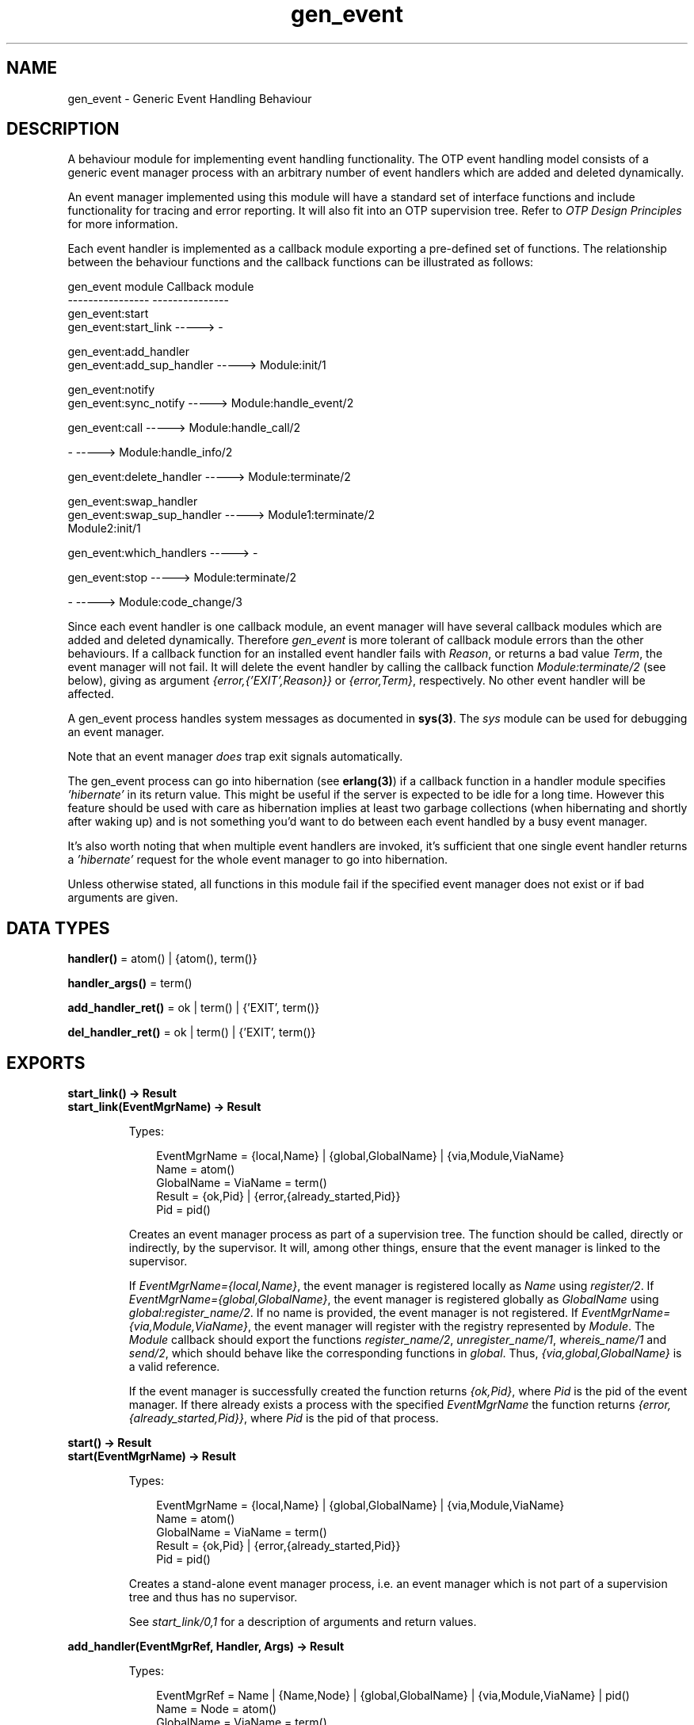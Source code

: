 .TH gen_event 3 "stdlib 2.5" "Ericsson AB" "Erlang Module Definition"
.SH NAME
gen_event \- Generic Event Handling Behaviour
.SH DESCRIPTION
.LP
A behaviour module for implementing event handling functionality\&. The OTP event handling model consists of a generic event manager process with an arbitrary number of event handlers which are added and deleted dynamically\&.
.LP
An event manager implemented using this module will have a standard set of interface functions and include functionality for tracing and error reporting\&. It will also fit into an OTP supervision tree\&. Refer to \fIOTP Design Principles\fR\& for more information\&.
.LP
Each event handler is implemented as a callback module exporting a pre-defined set of functions\&. The relationship between the behaviour functions and the callback functions can be illustrated as follows:
.LP
.nf

gen_event module                   Callback module
----------------                   ---------------
gen_event:start
gen_event:start_link       ----->  -

gen_event:add_handler
gen_event:add_sup_handler  ----->  Module:init/1

gen_event:notify
gen_event:sync_notify      ----->  Module:handle_event/2

gen_event:call             ----->  Module:handle_call/2

-                          ----->  Module:handle_info/2

gen_event:delete_handler   ----->  Module:terminate/2

gen_event:swap_handler
gen_event:swap_sup_handler ----->  Module1:terminate/2
                                   Module2:init/1

gen_event:which_handlers   ----->  -

gen_event:stop             ----->  Module:terminate/2

-                          ----->  Module:code_change/3
.fi
.LP
Since each event handler is one callback module, an event manager will have several callback modules which are added and deleted dynamically\&. Therefore \fIgen_event\fR\& is more tolerant of callback module errors than the other behaviours\&. If a callback function for an installed event handler fails with \fIReason\fR\&, or returns a bad value \fITerm\fR\&, the event manager will not fail\&. It will delete the event handler by calling the callback function \fIModule:terminate/2\fR\& (see below), giving as argument \fI{error,{\&'EXIT\&',Reason}}\fR\& or \fI{error,Term}\fR\&, respectively\&. No other event handler will be affected\&.
.LP
A gen_event process handles system messages as documented in \fBsys(3)\fR\&\&. The \fIsys\fR\& module can be used for debugging an event manager\&.
.LP
Note that an event manager \fIdoes\fR\& trap exit signals automatically\&.
.LP
The gen_event process can go into hibernation (see \fBerlang(3)\fR\&) if a callback function in a handler module specifies \fI\&'hibernate\&'\fR\& in its return value\&. This might be useful if the server is expected to be idle for a long time\&. However this feature should be used with care as hibernation implies at least two garbage collections (when hibernating and shortly after waking up) and is not something you\&'d want to do between each event handled by a busy event manager\&.
.LP
It\&'s also worth noting that when multiple event handlers are invoked, it\&'s sufficient that one single event handler returns a \fI\&'hibernate\&'\fR\& request for the whole event manager to go into hibernation\&.
.LP
Unless otherwise stated, all functions in this module fail if the specified event manager does not exist or if bad arguments are given\&.
.SH DATA TYPES
.nf

\fBhandler()\fR\& = atom() | {atom(), term()}
.br
.fi
.nf

\fBhandler_args()\fR\& = term()
.br
.fi
.nf

\fBadd_handler_ret()\fR\& = ok | term() | {\&'EXIT\&', term()}
.br
.fi
.nf

\fBdel_handler_ret()\fR\& = ok | term() | {\&'EXIT\&', term()}
.br
.fi
.SH EXPORTS
.LP
.B
start_link() -> Result
.br
.B
start_link(EventMgrName) -> Result
.br
.RS
.LP
Types:

.RS 3
EventMgrName = {local,Name} | {global,GlobalName} | {via,Module,ViaName}
.br
 Name = atom()
.br
 GlobalName = ViaName = term()
.br
Result = {ok,Pid} | {error,{already_started,Pid}}
.br
 Pid = pid()
.br
.RE
.RE
.RS
.LP
Creates an event manager process as part of a supervision tree\&. The function should be called, directly or indirectly, by the supervisor\&. It will, among other things, ensure that the event manager is linked to the supervisor\&.
.LP
If \fIEventMgrName={local,Name}\fR\&, the event manager is registered locally as \fIName\fR\& using \fIregister/2\fR\&\&. If \fIEventMgrName={global,GlobalName}\fR\&, the event manager is registered globally as \fIGlobalName\fR\& using \fIglobal:register_name/2\fR\&\&. If no name is provided, the event manager is not registered\&. If \fIEventMgrName={via,Module,ViaName}\fR\&, the event manager will register with the registry represented by \fIModule\fR\&\&. The \fIModule\fR\& callback should export the functions \fIregister_name/2\fR\&, \fIunregister_name/1\fR\&, \fIwhereis_name/1\fR\& and \fIsend/2\fR\&, which should behave like the corresponding functions in \fIglobal\fR\&\&. Thus, \fI{via,global,GlobalName}\fR\& is a valid reference\&.
.LP
If the event manager is successfully created the function returns \fI{ok,Pid}\fR\&, where \fIPid\fR\& is the pid of the event manager\&. If there already exists a process with the specified \fIEventMgrName\fR\& the function returns \fI{error,{already_started,Pid}}\fR\&, where \fIPid\fR\& is the pid of that process\&.
.RE
.LP
.B
start() -> Result
.br
.B
start(EventMgrName) -> Result
.br
.RS
.LP
Types:

.RS 3
EventMgrName = {local,Name} | {global,GlobalName} | {via,Module,ViaName}
.br
 Name = atom()
.br
 GlobalName = ViaName = term()
.br
Result = {ok,Pid} | {error,{already_started,Pid}}
.br
 Pid = pid()
.br
.RE
.RE
.RS
.LP
Creates a stand-alone event manager process, i\&.e\&. an event manager which is not part of a supervision tree and thus has no supervisor\&.
.LP
See \fIstart_link/0,1\fR\& for a description of arguments and return values\&.
.RE
.LP
.B
add_handler(EventMgrRef, Handler, Args) -> Result
.br
.RS
.LP
Types:

.RS 3
EventMgrRef = Name | {Name,Node} | {global,GlobalName} | {via,Module,ViaName} | pid()
.br
 Name = Node = atom()
.br
 GlobalName = ViaName = term()
.br
Handler = Module | {Module,Id}
.br
 Module = atom()
.br
 Id = term()
.br
Args = term()
.br
Result = ok | {\&'EXIT\&',Reason} | term()
.br
 Reason = term()
.br
.RE
.RE
.RS
.LP
Adds a new event handler to the event manager \fIEventMgrRef\fR\&\&. The event manager will call \fIModule:init/1\fR\& to initiate the event handler and its internal state\&.
.LP
\fIEventMgrRef\fR\& can be:
.RS 2
.TP 2
*
the pid,
.LP
.TP 2
*
\fIName\fR\&, if the event manager is locally registered,
.LP
.TP 2
*
\fI{Name,Node}\fR\&, if the event manager is locally registered at another node, or
.LP
.TP 2
*
\fI{global,GlobalName}\fR\&, if the event manager is globally registered\&.
.LP
.TP 2
*
\fI{via,Module,ViaName}\fR\&, if the event manager is registered through an alternative process registry\&.
.LP
.RE

.LP
\fIHandler\fR\& is the name of the callback module \fIModule\fR\& or a tuple \fI{Module,Id}\fR\&, where \fIId\fR\& is any term\&. The \fI{Module,Id}\fR\& representation makes it possible to identify a specific event handler when there are several event handlers using the same callback module\&.
.LP
\fIArgs\fR\& is an arbitrary term which is passed as the argument to \fIModule:init/1\fR\&\&.
.LP
If \fIModule:init/1\fR\& returns a correct value indicating successful completion, the event manager adds the event handler and this function returns \fIok\fR\&\&. If \fIModule:init/1\fR\& fails with \fIReason\fR\& or returns \fI{error,Reason}\fR\&, the event handler is ignored and this function returns \fI{\&'EXIT\&',Reason}\fR\& or \fI{error,Reason}\fR\&, respectively\&.
.RE
.LP
.B
add_sup_handler(EventMgrRef, Handler, Args) -> Result
.br
.RS
.LP
Types:

.RS 3
EventMgrRef = Name | {Name,Node} | {global,GlobalName} | {via,Module,ViaName} | pid()
.br
 Name = Node = atom()
.br
 GlobalName = ViaName = term()
.br
Handler = Module | {Module,Id}
.br
 Module = atom()
.br
 Id = term()
.br
Args = term()
.br
Result = ok | {\&'EXIT\&',Reason} | term()
.br
 Reason = term()
.br
.RE
.RE
.RS
.LP
Adds a new event handler in the same way as \fIadd_handler/3\fR\& but will also supervise the connection between the event handler and the calling process\&.
.RS 2
.TP 2
*
If the calling process later terminates with \fIReason\fR\&, the event manager will delete the event handler by calling \fIModule:terminate/2\fR\& with \fI{stop,Reason}\fR\& as argument\&.
.LP
.TP 2
*
If the event handler later is deleted, the event manager sends a message\fI{gen_event_EXIT,Handler,Reason}\fR\& to the calling process\&. \fIReason\fR\& is one of the following:
.RS 2
.TP 2
*
\fInormal\fR\&, if the event handler has been removed due to a call to \fIdelete_handler/3\fR\&, or \fIremove_handler\fR\& has been returned by a callback function (see below)\&.
.LP
.TP 2
*
\fIshutdown\fR\&, if the event handler has been removed because the event manager is terminating\&.
.LP
.TP 2
*
\fI{swapped,NewHandler,Pid}\fR\&, if the process \fIPid\fR\& has replaced the event handler with another event handler \fINewHandler\fR\& using a call to \fIswap_handler/3\fR\& or \fIswap_sup_handler/3\fR\&\&.
.LP
.TP 2
*
a term, if the event handler is removed due to an error\&. Which term depends on the error\&.
.LP
.RE

.LP
.RE

.LP
See \fIadd_handler/3\fR\& for a description of the arguments and return values\&.
.RE
.LP
.B
notify(EventMgrRef, Event) -> ok
.br
.B
sync_notify(EventMgrRef, Event) -> ok
.br
.RS
.LP
Types:

.RS 3
EventMgrRef = Name | {Name,Node} | {global,GlobalName} | {via,Module,ViaName} | pid()
.br
 Name = Node = atom()
.br
 GlobalName = ViaName = term()
.br
Event = term()
.br
.RE
.RE
.RS
.LP
Sends an event notification to the event manager \fIEventMgrRef\fR\&\&. The event manager will call \fIModule:handle_event/2\fR\& for each installed event handler to handle the event\&.
.LP
\fInotify\fR\& is asynchronous and will return immediately after the event notification has been sent\&. \fIsync_notify\fR\& is synchronous in the sense that it will return \fIok\fR\& after the event has been handled by all event handlers\&.
.LP
See \fIadd_handler/3\fR\& for a description of \fIEventMgrRef\fR\&\&.
.LP
\fIEvent\fR\& is an arbitrary term which is passed as one of the arguments to \fIModule:handle_event/2\fR\&\&.
.LP
\fInotify\fR\& will not fail even if the specified event manager does not exist, unless it is specified as \fIName\fR\&\&.
.RE
.LP
.B
call(EventMgrRef, Handler, Request) -> Result
.br
.B
call(EventMgrRef, Handler, Request, Timeout) -> Result
.br
.RS
.LP
Types:

.RS 3
EventMgrRef = Name | {Name,Node} | {global,GlobalName} | {via,Module,ViaName} | pid()
.br
 Name = Node = atom()
.br
 GlobalName = ViaName = term()
.br
Handler = Module | {Module,Id}
.br
 Module = atom()
.br
 Id = term()
.br
Request = term()
.br
Timeout = int()>0 | infinity
.br
Result = Reply | {error,Error}
.br
 Reply = term()
.br
 Error = bad_module | {\&'EXIT\&',Reason} | term()
.br
 Reason = term()
.br
.RE
.RE
.RS
.LP
Makes a synchronous call to the event handler \fIHandler\fR\& installed in the event manager \fIEventMgrRef\fR\& by sending a request and waiting until a reply arrives or a timeout occurs\&. The event manager will call \fIModule:handle_call/2\fR\& to handle the request\&.
.LP
See \fIadd_handler/3\fR\& for a description of \fIEventMgrRef\fR\& and \fIHandler\fR\&\&.
.LP
\fIRequest\fR\& is an arbitrary term which is passed as one of the arguments to \fIModule:handle_call/2\fR\&\&.
.LP
\fITimeout\fR\& is an integer greater than zero which specifies how many milliseconds to wait for a reply, or the atom \fIinfinity\fR\& to wait indefinitely\&. Default value is 5000\&. If no reply is received within the specified time, the function call fails\&.
.LP
The return value \fIReply\fR\& is defined in the return value of \fIModule:handle_call/2\fR\&\&. If the specified event handler is not installed, the function returns \fI{error,bad_module}\fR\&\&. If the callback function fails with \fIReason\fR\& or returns an unexpected value \fITerm\fR\&, this function returns \fI{error,{\&'EXIT\&',Reason}}\fR\& or \fI{error,Term}\fR\&, respectively\&.
.RE
.LP
.B
delete_handler(EventMgrRef, Handler, Args) -> Result
.br
.RS
.LP
Types:

.RS 3
EventMgrRef = Name | {Name,Node} | {global,GlobalName} | {via,Module,ViaName} | pid()
.br
 Name = Node = atom()
.br
 GlobalName = ViaName = term()
.br
Handler = Module | {Module,Id}
.br
 Module = atom()
.br
 Id = term()
.br
Args = term()
.br
Result = term() | {error,module_not_found} | {\&'EXIT\&',Reason}
.br
 Reason = term()
.br
.RE
.RE
.RS
.LP
Deletes an event handler from the event manager \fIEventMgrRef\fR\&\&. The event manager will call \fIModule:terminate/2\fR\& to terminate the event handler\&.
.LP
See \fIadd_handler/3\fR\& for a description of \fIEventMgrRef\fR\& and \fIHandler\fR\&\&.
.LP
\fIArgs\fR\& is an arbitrary term which is passed as one of the arguments to \fIModule:terminate/2\fR\&\&.
.LP
The return value is the return value of \fIModule:terminate/2\fR\&\&. If the specified event handler is not installed, the function returns \fI{error,module_not_found}\fR\&\&. If the callback function fails with \fIReason\fR\&, the function returns \fI{\&'EXIT\&',Reason}\fR\&\&.
.RE
.LP
.B
swap_handler(EventMgrRef, {Handler1,Args1}, {Handler2,Args2}) -> Result
.br
.RS
.LP
Types:

.RS 3
EventMgrRef = Name | {Name,Node} | {global,GlobalName} | {via,Module,ViaName} | pid()
.br
 Name = Node = atom()
.br
 GlobalName = ViaName = term()
.br
Handler1 = Handler2 = Module | {Module,Id}
.br
 Module = atom()
.br
 Id = term()
.br
Args1 = Args2 = term()
.br
Result = ok | {error,Error}
.br
 Error = {\&'EXIT\&',Reason} | term()
.br
 Reason = term()
.br
.RE
.RE
.RS
.LP
Replaces an old event handler with a new event handler in the event manager \fIEventMgrRef\fR\&\&.
.LP
See \fIadd_handler/3\fR\& for a description of the arguments\&.
.LP
First the old event handler \fIHandler1\fR\& is deleted\&. The event manager calls \fIModule1:terminate(Args1, \&.\&.\&.)\fR\&, where \fIModule1\fR\& is the callback module of \fIHandler1\fR\&, and collects the return value\&.
.LP
Then the new event handler \fIHandler2\fR\& is added and initiated by calling \fIModule2:init({Args2,Term})\fR\&, where \fIModule2\fR\& is the callback module of \fIHandler2\fR\& and \fITerm\fR\& the return value of \fIModule1:terminate/2\fR\&\&. This makes it possible to transfer information from \fIHandler1\fR\& to \fIHandler2\fR\&\&.
.LP
The new handler will be added even if the the specified old event handler is not installed in which case \fITerm=error\fR\&, or if \fIModule1:terminate/2\fR\& fails with \fIReason\fR\& in which case \fITerm={\&'EXIT\&',Reason}\fR\&\&. The old handler will be deleted even if \fIModule2:init/1\fR\& fails\&.
.LP
If there was a supervised connection between \fIHandler1\fR\& and a process \fIPid\fR\&, there will be a supervised connection between \fIHandler2\fR\& and \fIPid\fR\& instead\&.
.LP
If \fIModule2:init/1\fR\& returns a correct value, this function returns \fIok\fR\&\&. If \fIModule2:init/1\fR\& fails with \fIReason\fR\& or returns an unexpected value \fITerm\fR\&, this this function returns \fI{error,{\&'EXIT\&',Reason}}\fR\& or \fI{error,Term}\fR\&, respectively\&.
.RE
.LP
.B
swap_sup_handler(EventMgrRef, {Handler1,Args1}, {Handler2,Args2}) -> Result
.br
.RS
.LP
Types:

.RS 3
EventMgrRef = Name | {Name,Node} | {global,GlobalName} | {via,Module,ViaName} | pid()
.br
 Name = Node = atom()
.br
 GlobalName = ViaName = term()
.br
Handler1 = Handler 2 = Module | {Module,Id}
.br
 Module = atom()
.br
 Id = term()
.br
Args1 = Args2 = term()
.br
Result = ok | {error,Error}
.br
 Error = {\&'EXIT\&',Reason} | term()
.br
 Reason = term()
.br
.RE
.RE
.RS
.LP
Replaces an event handler in the event manager \fIEventMgrRef\fR\& in the same way as \fIswap_handler/3\fR\& but will also supervise the connection between \fIHandler2\fR\& and the calling process\&.
.LP
See \fIswap_handler/3\fR\& for a description of the arguments and return values\&.
.RE
.LP
.B
which_handlers(EventMgrRef) -> [Handler]
.br
.RS
.LP
Types:

.RS 3
EventMgrRef = Name | {Name,Node} | {global,GlobalName} | {via,Module,ViaName} | pid()
.br
 Name = Node = atom()
.br
 GlobalName = ViaName = term()
.br
Handler = Module | {Module,Id}
.br
 Module = atom()
.br
 Id = term()
.br
.RE
.RE
.RS
.LP
Returns a list of all event handlers installed in the event manager \fIEventMgrRef\fR\&\&.
.LP
See \fIadd_handler/3\fR\& for a description of \fIEventMgrRef\fR\& and \fIHandler\fR\&\&.
.RE
.LP
.B
stop(EventMgrRef) -> ok
.br
.B
stop(EventMgrRef, Reason, Timeout) -> ok
.br
.RS
.LP
Types:

.RS 3
EventMgrRef = Name | {Name,Node} | {global,GlobalName} | {via,Module,ViaName} | pid()
.br
Name = Node = atom()
.br
GlobalName = ViaName = term()
.br
Reason = term()
.br
Timeout = int()>0 | infinity
.br
.RE
.RE
.RS
.LP
Orders the event manager \fIEventMgrRef\fR\& to exit with the given \fIReason\fR\& and waits for it to terminate\&. Before terminating, the gen_event will call \fBModule:terminate(stop,\&.\&.\&.)\fR\& for each installed event handler\&.
.LP
The function returns \fIok\fR\& if the event manager terminates with the expected reason\&. Any other reason than \fInormal\fR\&, \fIshutdown\fR\&, or \fI{shutdown,Term}\fR\& will cause an error report to be issued using \fBerror_logger:format/2\fR\&\&. The default \fIReason\fR\& is \fInormal\fR\&\&.
.LP
\fITimeout\fR\& is an integer greater than zero which specifies how many milliseconds to wait for the event manager to terminate, or the atom \fIinfinity\fR\& to wait indefinitely\&. The default value is \fIinfinity\fR\&\&. If the event manager has not terminated within the specified time, a \fItimeout\fR\& exception is raised\&.
.LP
If the process does not exist, a \fInoproc\fR\& exception is raised\&.
.LP
See \fIadd_handler/3\fR\& for a description of \fIEventMgrRef\fR\&\&.
.RE
.SH "CALLBACK FUNCTIONS"

.LP
The following functions should be exported from a \fIgen_event\fR\& callback module\&.
.SH EXPORTS
.LP
.B
Module:init(InitArgs) -> {ok,State} | {ok,State,hibernate} | {error,Reason}
.br
.RS
.LP
Types:

.RS 3
InitArgs = Args | {Args,Term}
.br
 Args = Term = term()
.br
State = term()
.br
Reason = term()
.br
.RE
.RE
.RS
.LP
Whenever a new event handler is added to an event manager, this function is called to initialize the event handler\&.
.LP
If the event handler is added due to a call to \fIgen_event:add_handler/3\fR\& or \fIgen_event:add_sup_handler/3\fR\&, \fIInitArgs\fR\& is the \fIArgs\fR\& argument of these functions\&.
.LP
If the event handler is replacing another event handler due to a call to \fIgen_event:swap_handler/3\fR\& or \fIgen_event:swap_sup_handler/3\fR\&, or due to a \fIswap\fR\& return tuple from one of the other callback functions, \fIInitArgs\fR\& is a tuple \fI{Args,Term}\fR\& where \fIArgs\fR\& is the argument provided in the function call/return tuple and \fITerm\fR\& is the result of terminating the old event handler, see \fIgen_event:swap_handler/3\fR\&\&.
.LP
If successful, the function should return \fI{ok,State}\fR\& or \fI{ok,State,hibernate}\fR\& where \fIState\fR\& is the initial internal state of the event handler\&.
.LP
If \fI{ok,State,hibernate}\fR\& is returned, the event manager will go into hibernation (by calling \fBproc_lib:hibernate/3\fR\&), waiting for the next event to occur\&.
.RE
.LP
.B
Module:handle_event(Event, State) -> Result
.br
.RS
.LP
Types:

.RS 3
Event = term()
.br
State = term()
.br
Result = {ok,NewState} | {ok,NewState,hibernate} 
.br
 | {swap_handler,Args1,NewState,Handler2,Args2} | remove_handler
.br
 NewState = term()
.br
 Args1 = Args2 = term()
.br
 Handler2 = Module2 | {Module2,Id}
.br
 Module2 = atom()
.br
 Id = term()
.br
.RE
.RE
.RS
.LP
Whenever an event manager receives an event sent using \fIgen_event:notify/2\fR\& or \fIgen_event:sync_notify/2\fR\&, this function is called for each installed event handler to handle the event\&.
.LP
\fIEvent\fR\& is the \fIEvent\fR\& argument of \fInotify\fR\&/\fIsync_notify\fR\&\&.
.LP
\fIState\fR\& is the internal state of the event handler\&.
.LP
If the function returns \fI{ok,NewState}\fR\& or \fI{ok,NewState,hibernate}\fR\& the event handler will remain in the event manager with the possible updated internal state \fINewState\fR\&\&.
.LP
If \fI{ok,NewState,hibernate}\fR\& is returned, the event manager will also go into hibernation (by calling \fBproc_lib:hibernate/3\fR\&), waiting for the next event to occur\&. It is sufficient that one of the event handlers return \fI{ok,NewState,hibernate}\fR\& for the whole event manager process to hibernate\&.
.LP
If the function returns \fI{swap_handler,Args1,NewState,Handler2,Args2}\fR\& the event handler will be replaced by \fIHandler2\fR\& by first calling \fIModule:terminate(Args1,NewState)\fR\& and then \fIModule2:init({Args2,Term})\fR\& where \fITerm\fR\& is the return value of \fIModule:terminate/2\fR\&\&. See \fIgen_event:swap_handler/3\fR\& for more information\&.
.LP
If the function returns \fIremove_handler\fR\& the event handler will be deleted by calling \fIModule:terminate(remove_handler,State)\fR\&\&.
.RE
.LP
.B
Module:handle_call(Request, State) -> Result
.br
.RS
.LP
Types:

.RS 3
Request = term()
.br
State = term()
.br
Result = {ok,Reply,NewState} | {ok,Reply,NewState,hibernate}
.br
 | {swap_handler,Reply,Args1,NewState,Handler2,Args2}
.br
 | {remove_handler, Reply}
.br
 Reply = term()
.br
 NewState = term()
.br
 Args1 = Args2 = term()
.br
 Handler2 = Module2 | {Module2,Id}
.br
 Module2 = atom()
.br
 Id = term()
.br
.RE
.RE
.RS
.LP
Whenever an event manager receives a request sent using \fIgen_event:call/3,4\fR\&, this function is called for the specified event handler to handle the request\&.
.LP
\fIRequest\fR\& is the \fIRequest\fR\& argument of \fIcall\fR\&\&.
.LP
\fIState\fR\& is the internal state of the event handler\&.
.LP
The return values are the same as for \fIhandle_event/2\fR\& except they also contain a term \fIReply\fR\& which is the reply given back to the client as the return value of \fIcall\fR\&\&.
.RE
.LP
.B
Module:handle_info(Info, State) -> Result
.br
.RS
.LP
Types:

.RS 3
Info = term()
.br
State = term()
.br
Result = {ok,NewState} | {ok,NewState,hibernate}
.br
 | {swap_handler,Args1,NewState,Handler2,Args2} | remove_handler
.br
 NewState = term()
.br
 Args1 = Args2 = term()
.br
 Handler2 = Module2 | {Module2,Id}
.br
 Module2 = atom()
.br
 Id = term()
.br
.RE
.RE
.RS
.LP
This function is called for each installed event handler when an event manager receives any other message than an event or a synchronous request (or a system message)\&.
.LP
\fIInfo\fR\& is the received message\&.
.LP
See \fIModule:handle_event/2\fR\& for a description of State and possible return values\&.
.RE
.LP
.B
Module:terminate(Arg, State) -> term()
.br
.RS
.LP
Types:

.RS 3
Arg = Args | {stop,Reason} | stop | remove_handler
.br
 | {error,{\&'EXIT\&',Reason}} | {error,Term}
.br
 Args = Reason = Term = term()
.br
.RE
.RE
.RS
.LP
Whenever an event handler is deleted from an event manager, this function is called\&. It should be the opposite of \fIModule:init/1\fR\& and do any necessary cleaning up\&.
.LP
If the event handler is deleted due to a call to \fIgen_event:delete_handler\fR\&, \fIgen_event:swap_handler/3\fR\& or \fIgen_event:swap_sup_handler/3\fR\&, \fIArg\fR\& is the \fIArgs\fR\& argument of this function call\&.
.LP
\fIArg={stop,Reason}\fR\& if the event handler has a supervised connection to a process which has terminated with reason \fIReason\fR\&\&.
.LP
\fIArg=stop\fR\& if the event handler is deleted because the event manager is terminating\&.
.LP
The event manager will terminate if it is part of a supervision tree and it is ordered by its supervisor to terminate\&. Even if it is \fInot\fR\& part of a supervision tree, it will terminate if it receives an \fI\&'EXIT\&'\fR\& message from its parent\&.
.LP
\fIArg=remove_handler\fR\& if the event handler is deleted because another callback function has returned \fIremove_handler\fR\& or \fI{remove_handler,Reply}\fR\&\&.
.LP
\fIArg={error,Term}\fR\& if the event handler is deleted because a callback function returned an unexpected value \fITerm\fR\&, or \fIArg={error,{\&'EXIT\&',Reason}}\fR\& if a callback function failed\&.
.LP
\fIState\fR\& is the internal state of the event handler\&.
.LP
The function may return any term\&. If the event handler is deleted due to a call to \fIgen_event:delete_handler\fR\&, the return value of that function will be the return value of this function\&. If the event handler is to be replaced with another event handler due to a swap, the return value will be passed to the \fIinit\fR\& function of the new event handler\&. Otherwise the return value is ignored\&.
.RE
.LP
.B
Module:code_change(OldVsn, State, Extra) -> {ok, NewState}
.br
.RS
.LP
Types:

.RS 3
OldVsn = Vsn | {down, Vsn}
.br
 Vsn = term()
.br
State = NewState = term()
.br
Extra = term()
.br
.RE
.RE
.RS
.LP
This function is called for an installed event handler which should update its internal state during a release upgrade/downgrade, i\&.e\&. when the instruction \fI{update,Module,Change,\&.\&.\&.}\fR\& where \fIChange={advanced,Extra}\fR\& is given in the \fI\&.appup\fR\& file\&. See \fIOTP Design Principles\fR\& for more information\&.
.LP
In the case of an upgrade, \fIOldVsn\fR\& is \fIVsn\fR\&, and in the case of a downgrade, \fIOldVsn\fR\& is \fI{down,Vsn}\fR\&\&. \fIVsn\fR\& is defined by the \fIvsn\fR\& attribute(s) of the old version of the callback module \fIModule\fR\&\&. If no such attribute is defined, the version is the checksum of the BEAM file\&.
.LP
\fIState\fR\& is the internal state of the event handler\&.
.LP
\fIExtra\fR\& is passed as-is from the \fI{advanced,Extra}\fR\& part of the update instruction\&.
.LP
The function should return the updated internal state\&.
.RE
.LP
.B
Module:format_status(Opt, [PDict, State]) -> Status
.br
.RS
.LP
Types:

.RS 3
Opt = normal | terminate
.br
PDict = [{Key, Value}]
.br
State = term()
.br
Status = term()
.br
.RE
.RE
.RS
.LP

.RS -4
.B
Note:
.RE
This callback is optional, so event handler modules need not export it\&. If a handler does not export this function, the gen_event module uses the handler state directly for the purposes described below\&.

.LP
This function is called by a gen_event process when:
.RS 2
.TP 2
*
One of \fBsys:get_status/1,2\fR\& is invoked to get the gen_event status\&. \fIOpt\fR\& is set to the atom \fInormal\fR\& for this case\&.
.LP
.TP 2
*
The event handler terminates abnormally and gen_event logs an error\&. \fIOpt\fR\& is set to the atom \fIterminate\fR\& for this case\&.
.LP
.RE

.LP
This function is useful for customising the form and appearance of the event handler state for these cases\&. An event handler callback module wishing to customise the \fIsys:get_status/1,2\fR\& return value as well as how its state appears in termination error logs exports an instance of \fIformat_status/2\fR\& that returns a term describing the current state of the event handler\&.
.LP
\fIPDict\fR\& is the current value of the gen_event\&'s process dictionary\&.
.LP
\fIState\fR\& is the internal state of the event handler\&.
.LP
The function should return \fIStatus\fR\&, a term that customises the details of the current state of the event handler\&. Any term is allowed for \fIStatus\fR\&\&. The gen_event module uses \fIStatus\fR\& as follows:
.RS 2
.TP 2
*
When \fIsys:get_status/1,2\fR\& is called, gen_event ensures that its return value contains \fIStatus\fR\& in place of the event handler\&'s actual state term\&.
.LP
.TP 2
*
When an event handler terminates abnormally, gen_event logs \fIStatus\fR\& in place of the event handler\&'s actual state term\&.
.LP
.RE

.LP
One use for this function is to return compact alternative state representations to avoid having large state terms printed in logfiles\&.
.RE
.SH "SEE ALSO"

.LP
\fBsupervisor(3)\fR\&, \fBsys(3)\fR\&